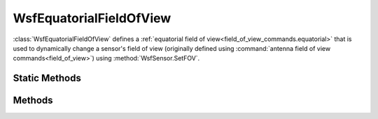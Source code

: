 .. ****************************************************************************
.. CUI
..
.. The Advanced Framework for Simulation, Integration, and Modeling (AFSIM)
..
.. The use, dissemination or disclosure of data in this file is subject to
.. limitation or restriction. See accompanying README and LICENSE for details.
.. ****************************************************************************

WsfEquatorialFieldOfView
------------------------

.. class:: WsfEquatorialFieldOfView inherits WsfFieldOfView
   :cloneable:

:class:`WsfEquatorialFieldOfView` defines a :ref:`equatorial field of view<field_of_view_commands.equatorial>` that is used to dynamically change a sensor's field of view (originally defined using :command:`antenna field of view commands<field_of_view>`) using :method:`WsfSensor.SetFOV`.

Static Methods
==============

.. method:: static WsfEquatorialFieldOfView Construct(double aMinEquatorial, double aMaxEquatorial, double aMinPolar, double aMaxPolar)
   
   Returns a new :class:`WsfEquatorialFieldOfView` object with the specified equatorial and polar extents (in degrees).

Methods
=======

.. method:: Array<double> EquatorialFieldOfView()

   Returns the minimum and maximum equatorial field of view extents (in degrees).

.. method:: Array<double> PolarFieldOfView()

   Returns the minimum and maximum polar field of view extents (in degrees).
